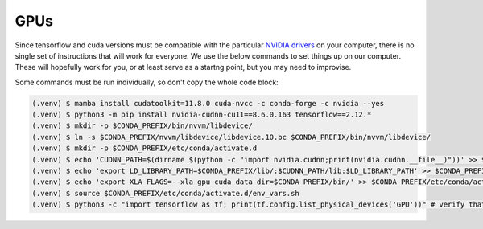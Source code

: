 

.. _gpus:

GPUs
----

Since tensorflow and cuda versions must be compatible with the particular `NVIDIA drivers <https://www.tensorflow.org/install/source#gpu>`_ on your computer, there is no single set of instructions that will work for everyone. We use the below commands to set things up on our computer. These will hopefully work for you, or at least serve as a startng point, but you may need to improvise.

Some commands must be run individually, so don't copy the whole code block:

.. code-block:: console

                (.venv) $ mamba install cudatoolkit=11.8.0 cuda-nvcc -c conda-forge -c nvidia --yes
                (.venv) $ python3 -m pip install nvidia-cudnn-cu11==8.6.0.163 tensorflow==2.12.*
                (.venv) $ mkdir -p $CONDA_PREFIX/bin/nvvm/libdevice/
                (.venv) $ ln -s $CONDA_PREFIX/nvvm/libdevice/libdevice.10.bc $CONDA_PREFIX/bin/nvvm/libdevice/
                (.venv) $ mkdir -p $CONDA_PREFIX/etc/conda/activate.d
                (.venv) $ echo 'CUDNN_PATH=$(dirname $(python -c "import nvidia.cudnn;print(nvidia.cudnn.__file__)"))' >> $CONDA_PREFIX/etc/conda/activate.d/env_vars.sh
                (.venv) $ echo 'export LD_LIBRARY_PATH=$CONDA_PREFIX/lib/:$CUDNN_PATH/lib:$LD_LIBRARY_PATH' >> $CONDA_PREFIX/etc/conda/activate.d/env_vars.sh
                (.venv) $ echo 'export XLA_FLAGS=--xla_gpu_cuda_data_dir=$CONDA_PREFIX/bin/' >> $CONDA_PREFIX/etc/conda/activate.d/env_vars.sh
                (.venv) $ source $CONDA_PREFIX/etc/conda/activate.d/env_vars.sh
                (.venv) $ python3 -c "import tensorflow as tf; print(tf.config.list_physical_devices('GPU'))" # verify that gpus get picked up
